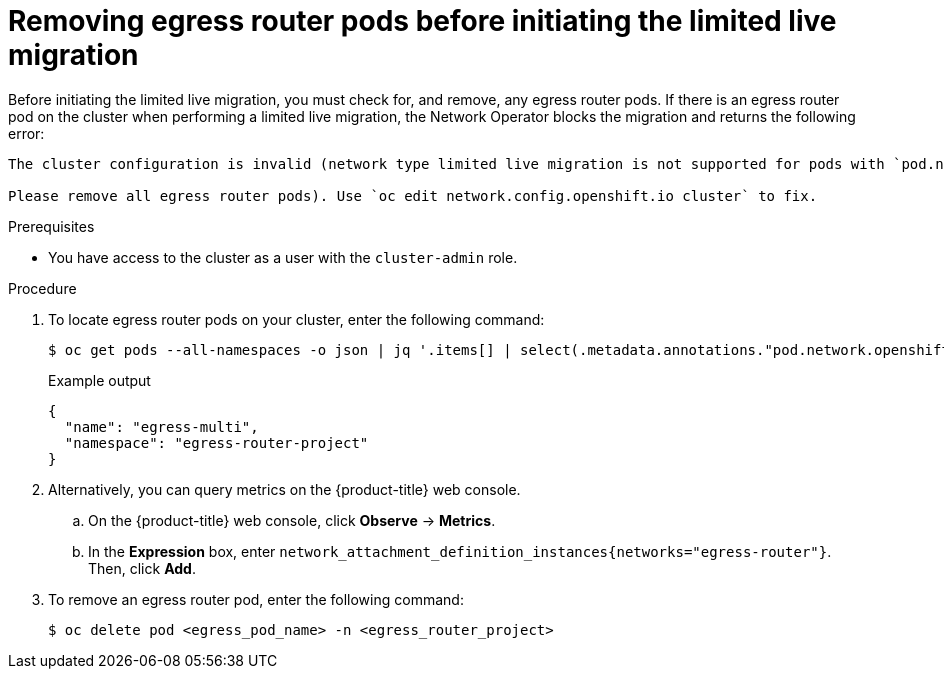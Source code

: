 // Module included in the following assemblies:
//
// * networking/ovn_kubernetes_network_provider/migrate-from-openshift-sdn.adoc

:_mod-docs-content-type: PROCEDURE
[id="removing-egress-router-pods-before-initiating-limited-live-migration_{context}"]
= Removing egress router pods before initiating the limited live migration

Before initiating the limited live migration, you must check for, and remove, any egress router pods. If there is an egress router pod on the cluster when performing a limited live migration, the Network Operator blocks the migration and returns the following error: 

[source,text]
----
The cluster configuration is invalid (network type limited live migration is not supported for pods with `pod.network.openshift.io/assign-macvlan` annotation. 

Please remove all egress router pods). Use `oc edit network.config.openshift.io cluster` to fix.
----

.Prerequisites

* You have access to the cluster as a user with the `cluster-admin` role.

.Procedure

. To locate egress router pods on your cluster, enter the following command:
+
[source,terminal]
----
$ oc get pods --all-namespaces -o json | jq '.items[] | select(.metadata.annotations."pod.network.openshift.io/assign-macvlan" == "true") | {name: .metadata.name, namespace: .metadata.namespace}'
----
+
.Example output
+
[source,terminal]
----
{
  "name": "egress-multi",
  "namespace": "egress-router-project"
}
----

. Alternatively, you can query metrics on the {product-title} web console.

.. On the {product-title} web console, click *Observe* -> *Metrics*.

.. In the *Expression* box, enter `network_attachment_definition_instances{networks="egress-router"}`. Then, click *Add*.

. To remove an egress router pod, enter the following command:
+
[source,terminal]
----
$ oc delete pod <egress_pod_name> -n <egress_router_project>
----
